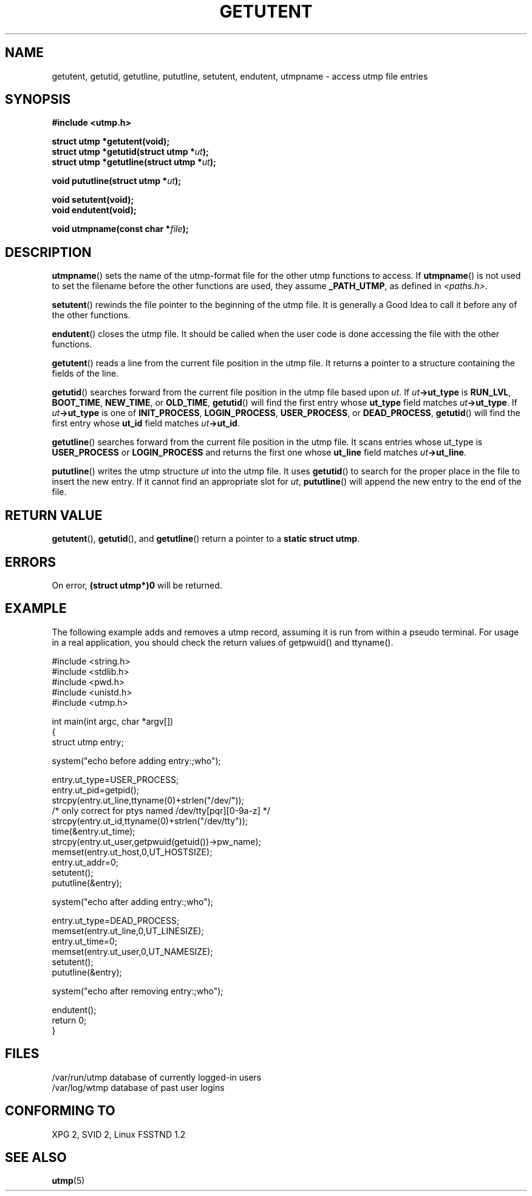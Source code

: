 .\" Copyright 1995 Mark D. Roth (roth@uiuc.edu)
.\"
.\" This is free documentation; you can redistribute it and/or
.\" modify it under the terms of the GNU General Public License as
.\" published by the Free Software Foundation; either version 2 of
.\" the License, or (at your option) any later version.
.\"
.\" The GNU General Public License's references to "object code"
.\" and "executables" are to be interpreted as the output of any
.\" document formatting or typesetting system, including
.\" intermediate and printed output.
.\"
.\" This manual is distributed in the hope that it will be useful,
.\" but WITHOUT ANY WARRANTY; without even the implied warranty of
.\" MERCHANTABILITY or FITNESS FOR A PARTICULAR PURPOSE.  See the
.\" GNU General Public License for more details.
.\"
.\" You should have received a copy of the GNU General Public
.\" License along with this manual; if not, write to the Free
.\" Software Foundation, Inc., 59 Temple Place, Suite 330, Boston, MA 02111,
.\" USA.
.\"
.\" References consulted:
.\"     Linux libc source code
.\"     Solaris manpages
.\"
.\" Modified Thu Jul 25 14:43:46 MET DST 1996 by Michael Haardt <michael@cantor.informatik.rwth-aachen.de>
.\"
.TH GETUTENT 3 1996-07-25 "" "Library functions"
.SH NAME
getutent, getutid, getutline, pututline, setutent, endutent, utmpname \- access utmp file entries
.SH SYNOPSIS
.B #include <utmp.h>
.sp
.B struct utmp *getutent(void);
.br
.BI "struct utmp *getutid(struct utmp *" ut ");"
.br
.BI "struct utmp *getutline(struct utmp *" ut ");"
.sp
.BI "void pututline(struct utmp *" ut ");"
.sp
.B void setutent(void);
.br
.B void endutent(void);
.sp
.BI "void utmpname(const char *" file ");"
.SH DESCRIPTION
\fButmpname\fP() sets the name of the utmp-format file for the other utmp
functions to access.  If \fButmpname\fP() is not used to set the filename
before the other functions are used, they assume \fB_PATH_UTMP\fP, as
defined in \fI<paths.h>\fP.
.PP
\fBsetutent\fP() rewinds the file pointer to the beginning of the utmp file.
It is generally a Good Idea to call it before any of the other
functions.
.PP
\fBendutent\fP() closes the utmp file.  It should be called when the user
code is done accessing the file with the other functions.
.PP
\fBgetutent\fP() reads a line from the current file position in the utmp
file.  It returns a pointer to a structure containing the fields of
the line.
.PP
\fBgetutid\fP() searches forward from the current file position in the utmp
file based upon \fIut\fP.  If \fIut\fP\fB->ut_type\fP is \fBRUN_LVL\fP,
\fBBOOT_TIME\fP, \fBNEW_TIME\fP, or \fBOLD_TIME\fP, \fBgetutid\fP() will
find the first entry whose \fBut_type\fP field matches \fIut\fP\fB->ut_type\fP.
If \fIut\fP\fB->ut_type\fP is one of \fBINIT_PROCESS\fP, \fBLOGIN_PROCESS\fP,
\fBUSER_PROCESS\fP, or \fBDEAD_PROCESS\fP, \fBgetutid\fP() will find the
first entry whose \fBut_id\fP field matches \fIut\fP\fB->ut_id\fP.
.PP
\fBgetutline\fP() searches forward from the current file position in the
utmp file.  It scans entries whose ut_type is \fBUSER_PROCESS\fP
or \fBLOGIN_PROCESS\fP and returns the first one whose \fBut_line\fP field
matches \fIut\fP\fB->ut_line\fP.
.PP
\fBpututline\fP() writes the utmp structure \fIut\fP into the utmp file.  It
uses \fBgetutid\fP() to search for the proper place in the file to insert
the new entry.  If it cannot find an appropriate slot for \fIut\fP,
\fBpututline\fP() will append the new entry to the end of the file.
.SH "RETURN VALUE"
\fBgetutent\fP(), \fBgetutid\fP(), and \fBgetutline\fP() return a pointer to a \fBstatic struct
utmp\fP.
.SH ERRORS
On error, \fB(struct utmp*)0\fP will be returned.
.SH EXAMPLE
The following example adds and removes a utmp record, assuming it is run
from within a pseudo terminal.  For usage in a real application, you
should check the return values of getpwuid() and ttyname().
.PP
.nf
#include <string.h>
#include <stdlib.h>
#include <pwd.h>
#include <unistd.h>
#include <utmp.h>

int main(int argc, char *argv[])
{
  struct utmp entry;

  system("echo before adding entry:;who");

  entry.ut_type=USER_PROCESS;
  entry.ut_pid=getpid();
  strcpy(entry.ut_line,ttyname(0)+strlen("/dev/"));
  /* only correct for ptys named /dev/tty[pqr][0-9a-z] */
  strcpy(entry.ut_id,ttyname(0)+strlen("/dev/tty"));
  time(&entry.ut_time);
  strcpy(entry.ut_user,getpwuid(getuid())->pw_name);
  memset(entry.ut_host,0,UT_HOSTSIZE);
  entry.ut_addr=0;
  setutent();
  pututline(&entry);

  system("echo after adding entry:;who");

  entry.ut_type=DEAD_PROCESS;
  memset(entry.ut_line,0,UT_LINESIZE);
  entry.ut_time=0;
  memset(entry.ut_user,0,UT_NAMESIZE);
  setutent();
  pututline(&entry);

  system("echo after removing entry:;who");

  endutent();
  return 0;
}
.fi
.SH FILES
/var/run/utmp	database of currently logged-in users
.br
/var/log/wtmp	database of past user logins
.SH "CONFORMING TO"
XPG 2, SVID 2, Linux FSSTND 1.2
.SH "SEE ALSO"
\fButmp\fP(5)
